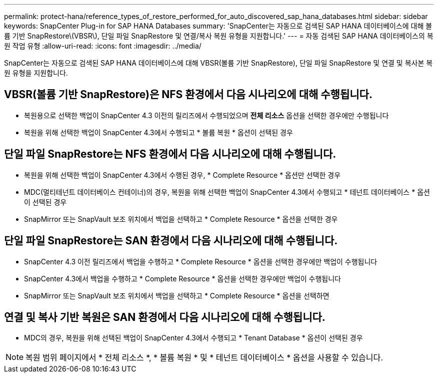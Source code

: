 ---
permalink: protect-hana/reference_types_of_restore_performed_for_auto_discovered_sap_hana_databases.html 
sidebar: sidebar 
keywords: SnapCenter Plug-in for SAP HANA Databases 
summary: 'SnapCenter는 자동으로 검색된 SAP HANA 데이터베이스에 대해 볼륨 기반 SnapRestore\(VBSR\), 단일 파일 SnapRestore 및 연결/복사 복원 유형을 지원합니다.' 
---
= 자동 검색된 SAP HANA 데이터베이스의 복원 작업 유형
:allow-uri-read: 
:icons: font
:imagesdir: ../media/


[role="lead"]
SnapCenter는 자동으로 검색된 SAP HANA 데이터베이스에 대해 VBSR(볼륨 기반 SnapRestore), 단일 파일 SnapRestore 및 연결 및 복사본 복원 유형을 지원합니다.



== VBSR(볼륨 기반 SnapRestore)은 NFS 환경에서 다음 시나리오에 대해 수행됩니다.

* 복원용으로 선택한 백업이 SnapCenter 4.3 이전의 릴리즈에서 수행되었으며 ** 전체 리소스** 옵션을 선택한 경우에만 수행됩니다
* 복원을 위해 선택한 백업이 SnapCenter 4.3에서 수행되고 * 볼륨 복원 * 옵션이 선택된 경우




== 단일 파일 SnapRestore는 NFS 환경에서 다음 시나리오에 대해 수행됩니다.

* 복원을 위해 선택한 백업이 SnapCenter 4.3에서 수행된 경우, * Complete Resource * 옵션만 선택한 경우
* MDC(멀티테넌트 데이터베이스 컨테이너)의 경우, 복원을 위해 선택한 백업이 SnapCenter 4.3에서 수행되고 * 테넌트 데이터베이스 * 옵션이 선택된 경우
* SnapMirror 또는 SnapVault 보조 위치에서 백업을 선택하고 * Complete Resource * 옵션을 선택한 경우




== 단일 파일 SnapRestore는 SAN 환경에서 다음 시나리오에 대해 수행됩니다.

* SnapCenter 4.3 이전 릴리즈에서 백업을 수행하고 * Complete Resource * 옵션을 선택한 경우에만 백업이 수행됩니다
* SnapCenter 4.3에서 백업을 수행하고 * Complete Resource * 옵션을 선택한 경우에만 백업이 수행됩니다
* SnapMirror 또는 SnapVault 보조 위치에서 백업을 선택하고 * Complete Resource * 옵션을 선택하면




== 연결 및 복사 기반 복원은 SAN 환경에서 다음 시나리오에 대해 수행됩니다.

* MDC의 경우, 복원을 위해 선택된 백업이 SnapCenter 4.3에서 수행되고 * Tenant Database * 옵션이 선택된 경우



NOTE: 복원 범위 페이지에서 * 전체 리소스 *, * 볼륨 복원 * 및 * 테넌트 데이터베이스 * 옵션을 사용할 수 있습니다.

